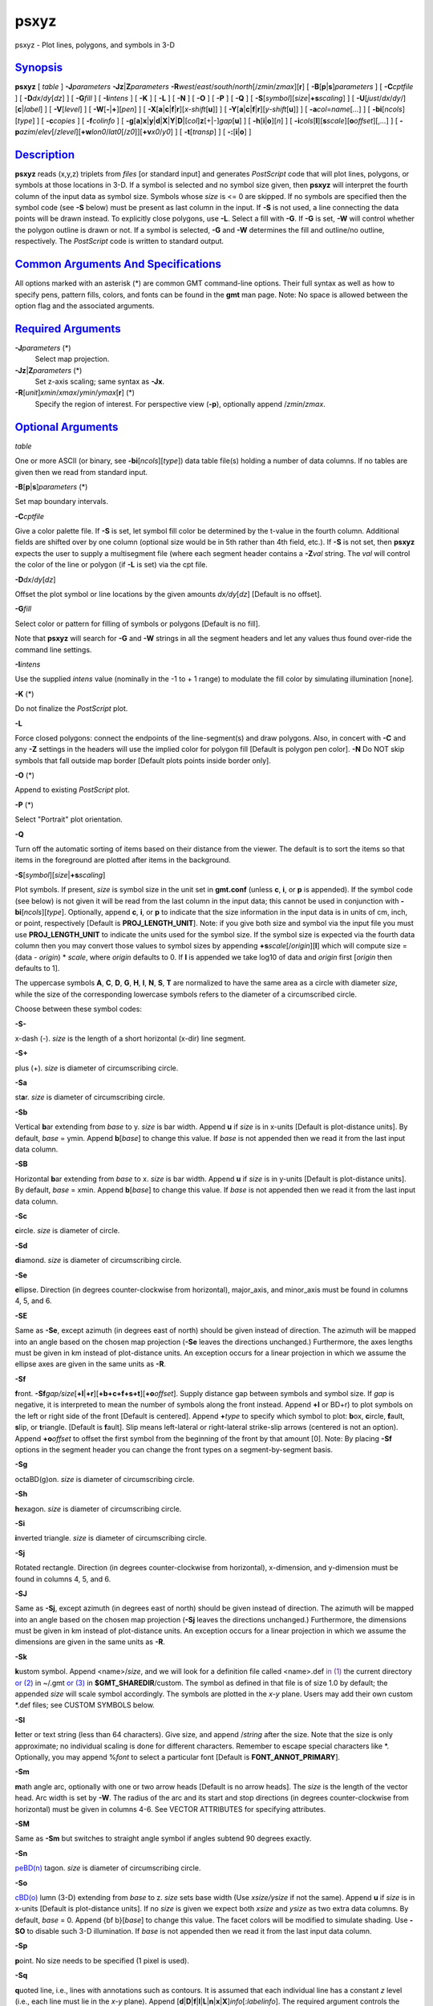 *****
psxyz
*****

psxyz - Plot lines, polygons, and symbols in 3-D

`Synopsis <#toc1>`_
-------------------

**psxyz** [ *table* ] **-J**\ *parameters*
**-Jz**\ \|\ **Z**\ *parameters*
**-R**\ *west*/*east*/*south*/*north*\ [/*zmin*/*zmax*][**r**\ ] [
**-B**\ [**p**\ \|\ **s**]\ *parameters* ] [ **-C**\ *cptfile* ] [
**-D**\ *dx*/*dy*\ [*dz*\ ] ] [ **-G**\ *fill* ] [ **-I**\ *intens* ] [
**-K** ] [ **-L** ] [ **-N** ] [ **-O** ] [ **-P** ] [ **-Q** ] [
**-S**\ [*symbol*\ ][\ *size*\ \|\ **+s**\ *scaling*] ] [
**-U**\ [*just*/*dx*/*dy*/][**c**\ \|\ *label*] ] [ **-V**\ [*level*\ ]
] [ **-W**\ [**-**\ \|\ **+**][*pen*\ ] ] [
**-X**\ [**a**\ \|\ **c**\ \|\ **f**\ \|\ **r**][\ *x-shift*\ [**u**\ ]]
] [
**-Y**\ [**a**\ \|\ **c**\ \|\ **f**\ \|\ **r**][\ *y-shift*\ [**u**\ ]]
] [ **-a**\ *col*\ =\ *name*\ [*...*\ ] ] [
**-bi**\ [*ncols*\ ][*type*\ ] ] [ **-c**\ *copies* ] [
**-f**\ *colinfo* ] [
**-g**\ [**a**\ ]\ **x**\ \|\ **y**\ \|\ **d**\ \|\ **X**\ \|\ **Y**\ \|\ **D**\ \|[*col*\ ]\ **z**\ [+\|-]\ *gap*\ [**u**\ ]
] [ **-h**\ [**i**\ \|\ **o**][*n*\ ] ] [
**-i**\ *cols*\ [**l**\ ][\ **s**\ *scale*][\ **o**\ *offset*][,\ *...*]
] [
**-p**\ *azim*/*elev*\ [/*zlevel*][\ **+w**\ *lon0*/*lat0*\ [/*z0*]][\ **+v**\ *x0*/*y0*]
] [ **-t**\ [*transp*\ ] ] [ **-:**\ [**i**\ \|\ **o**] ]

`Description <#toc2>`_
----------------------

**psxyz** reads (x,y,z) triplets from *files* [or standard input] and
generates *PostScript* code that will plot lines, polygons, or symbols
at those locations in 3-D. If a symbol is selected and no symbol size
given, then **psxyz** will interpret the fourth column of the input data
as symbol size. Symbols whose *size* is <= 0 are skipped. If no symbols
are specified then the symbol code (see **-S** below) must be present as
last column in the input. If **-S** is not used, a line connecting the
data points will be drawn instead. To explicitly close polygons, use
**-L**. Select a fill with **-G**. If **-G** is set, **-W** will control
whether the polygon outline is drawn or not. If a symbol is selected,
**-G** and **-W** determines the fill and outline/no outline,
respectively. The *PostScript* code is written to standard output.

`Common Arguments And Specifications <#toc3>`_
----------------------------------------------

All options marked with an asterisk (\*) are common GMT command-line
options. Their full syntax as well as how to specify pens, pattern
fills, colors, and fonts can be found in the **gmt** man page. Note: No
space is allowed between the option flag and the associated arguments.

`Required Arguments <#toc4>`_
-----------------------------

**-J**\ *parameters* (\*)
    Select map projection.
**-Jz**\ \|\ **Z**\ *parameters* (\*)
    Set z-axis scaling; same syntax as **-Jx**.
**-R**\ [*unit*\ ]\ *xmin*/*xmax*/*ymin*/*ymax*\ [**r**\ ] (\*)
    Specify the region of interest.
    For perspective view (**-p**), optionally append /*zmin*/*zmax*.

`Optional Arguments <#toc5>`_
-----------------------------

*table*

One or more ASCII (or binary, see **-bi**\ [*ncols*\ ][*type*\ ]) data
table file(s) holding a number of data columns. If no tables are given
then we read from standard input.

**-B**\ [**p**\ \|\ **s**]\ *parameters* (\*)

Set map boundary intervals.

**-C**\ *cptfile*

Give a color palette file. If **-S** is set, let symbol fill color be
determined by the t-value in the fourth column. Additional fields are
shifted over by one column (optional size would be in 5th rather than
4th field, etc.). If **-S** is not set, then **psxyz** expects the user
to supply a multisegment file (where each segment header contains a
**-Z**\ *val* string. The *val* will control the color of the line or
polygon (if **-L** is set) via the cpt file.

**-D**\ *dx*/*dy*\ [*dz*\ ]

Offset the plot symbol or line locations by the given amounts
*dx/dy*\ [*dz*\ ] [Default is no offset].

**-G**\ *fill*

Select color or pattern for filling of symbols or polygons [Default is
no fill].

Note that **psxyz** will search for **-G** and **-W** strings in all the
segment headers and let any values thus found over-ride the command line
settings.

**-I**\ *intens*

Use the supplied *intens* value (nominally in the -1 to + 1 range) to
modulate the fill color by simulating illumination [none].

**-K** (\*)

Do not finalize the *PostScript* plot.

**-L**

Force closed polygons: connect the endpoints of the line-segment(s) and
draw polygons. Also, in concert with **-C** and any **-Z** settings in
the headers will use the implied color for polygon fill [Default is
polygon pen color]. **-N** Do NOT skip symbols that fall outside map
border [Default plots points inside border only].

**-O** (\*)

Append to existing *PostScript* plot.

**-P** (\*)

Select "Portrait" plot orientation.

**-Q**

Turn off the automatic sorting of items based on their distance from the
viewer. The default is to sort the items so that items in the foreground
are plotted after items in the background.

**-S**\ [*symbol*\ ][\ *size*\ \|\ **+s**\ *scaling*]

Plot symbols. If present, *size* is symbol size in the unit set in
**gmt.conf** (unless **c**, **i**, or **p** is appended). If the symbol
code (see below) is not given it will be read from the last column in
the input data; this cannot be used in conjunction with
**-bi**\ [*ncols*\ ][*type*\ ]. Optionally, append **c**, **i**, or
**p** to indicate that the size information in the input data is in
units of cm, inch, or point, respectively [Default is
**PROJ\_LENGTH\_UNIT**]. Note: if you give both size and symbol via the
input file you must use **PROJ\_LENGTH\_UNIT** to indicate the units
used for the symbol size. If the symbol size is expected via the fourth
data column then you may convert those values to symbol sizes by
appending **+s**\ *scale*\ [/*origin*][**l**\ ] which will compute size
= (data - *origin*) \* *scale*, where *origin* defaults to 0. If **l**
is appended we take log10 of data and *origin* first [*origin* then
defaults to 1].

The uppercase symbols **A**, **C**, **D**, **G**, **H**, **I**, **N**,
**S**, **T** are normalized to have the same area as a circle with
diameter *size*, while the size of the corresponding lowercase symbols
refers to the diameter of a circumscribed circle.

Choose between these symbol codes:

**-S-**

x-dash (-). *size* is the length of a short horizontal (x-dir) line
segment.

**-S+**

plus (+). *size* is diameter of circumscribing circle.

**-Sa**

st\ **a**\ r. *size* is diameter of circumscribing circle.

**-Sb**

Vertical **b**\ ar extending from *base* to y. *size* is bar width.
Append **u** if *size* is in x-units [Default is plot-distance units].
By default, *base* = ymin. Append **b**\ [*base*\ ] to change this
value. If *base* is not appended then we read it from the last input
data column.

**-SB**

Horizontal **b**\ ar extending from *base* to x. *size* is bar width.
Append **u** if *size* is in y-units [Default is plot-distance units].
By default, *base* = xmin. Append **b**\ [*base*\ ] to change this
value. If *base* is not appended then we read it from the last input
data column.

**-Sc**

**c**\ ircle. *size* is diameter of circle.

**-Sd**

**d**\ iamond. *size* is diameter of circumscribing circle.

**-Se**

**e**\ llipse. Direction (in degrees counter-clockwise from horizontal),
major\_axis, and minor\_axis must be found in columns 4, 5, and 6.

**-SE**

Same as **-Se**, except azimuth (in degrees east of north) should be
given instead of direction. The azimuth will be mapped into an angle
based on the chosen map projection (**-Se** leaves the directions
unchanged.) Furthermore, the axes lengths must be given in km instead of
plot-distance units. An exception occurs for a linear projection in
which we assume the ellipse axes are given in the same units as **-R**.

**-Sf**

**f**\ ront.
**-Sf**\ *gap/size*\ [**+l**\ \|\ **+r**][**+b+c+f+s+t**\ ][\ **+o**\ *offset*].
Supply distance gap between symbols and symbol size. If *gap* is
negative, it is interpreted to mean the number of symbols along the
front instead. Append **+l** or BD+r) to plot symbols on the left or
right side of the front [Default is centered]. Append **+**\ *type* to
specify which symbol to plot: **b**\ ox, **c**\ ircle, **f**\ ault,
**s**\ lip, or **t**\ riangle. [Default is **f**\ ault]. Slip means
left-lateral or right-lateral strike-slip arrows (centered is not an
option). Append **+o**\ *offset* to offset the first symbol from the
beginning of the front by that amount [0]. Note: By placing **-Sf**
options in the segment header you can change the front types on a
segment-by-segment basis.

**-Sg**

octaBD(g)on. *size* is diameter of circumscribing circle.

**-Sh**

**h**\ exagon. *size* is diameter of circumscribing circle.

**-Si**

**i**\ nverted triangle. *size* is diameter of circumscribing circle.

**-Sj**

Rotated rectangle. Direction (in degrees counter-clockwise from
horizontal), x-dimension, and y-dimension must be found in columns 4, 5,
and 6.

**-SJ**

Same as **-Sj**, except azimuth (in degrees east of north) should be
given instead of direction. The azimuth will be mapped into an angle
based on the chosen map projection (**-Sj** leaves the directions
unchanged.) Furthermore, the dimensions must be given in km instead of
plot-distance units. An exception occurs for a linear projection in
which we assume the dimensions are given in the same units as **-R**.

**-Sk**

**k**\ ustom symbol. Append <name>/*size*, and we will look for a
definition file called <name>.def `in (1) <in.html>`_ the current
directory `or (2) <or.2.html>`_ in ~/.gmt `or (3) <or.html>`_ in
**$GMT\_SHAREDIR**/custom. The symbol as defined in that file is of size
1.0 by default; the appended *size* will scale symbol accordingly. The
symbols are plotted in the *x-y* plane. Users may add their own custom
\*.def files; see CUSTOM SYMBOLS below.

**-Sl**

**l**\ etter or text string (less than 64 characters). Give size, and
append /*string* after the size. Note that the size is only approximate;
no individual scaling is done for different characters. Remember to
escape special characters like \*. Optionally, you may append %\ *font*
to select a particular font [Default is **FONT\_ANNOT\_PRIMARY**].

**-Sm**

**m**\ ath angle arc, optionally with one or two arrow heads [Default is
no arrow heads]. The *size* is the length of the vector head. Arc width
is set by **-W**. The radius of the arc and its start and stop
directions (in degrees counter-clockwise from horizontal) must be given
in columns 4-6. See VECTOR ATTRIBUTES for specifying attributes.

**-SM**

Same as **-Sm** but switches to straight angle symbol if angles subtend
90 degrees exactly.

**-Sn**

`peBD(n) <peBD.n.html>`_ tagon. *size* is diameter of circumscribing
circle.

**-So**

`cBD(o) <cBD.o.html>`_ lumn (3-D) extending from *base* to z. *size*
sets base width (Use *xsize/ysize* if not the same). Append **u** if
*size* is in x-units [Default is plot-distance units]. If no *size* is
given we expect both *xsize* and *ysize* as two extra data columns. By
default, *base* = 0. Append {bf b}[*base*\ ] to change this value. The
facet colors will be modified to simulate shading. Use **-SO** to
disable such 3-D illumination. If *base* is not appended then we read it
from the last input data column.

**-Sp**

**p**\ oint. No size needs to be specified (1 pixel is used).

**-Sq**

**q**\ uoted line, i.e., lines with annotations such as contours. It is
assumed that each individual line has a constant *z* level (i.e., each
line must lie in the *x-y* plane). Append
[**d**\ \|\ **D**\ \|\ **f**\ \|\ **l**\ \|\ **L**\ \|\ **n**\ \|\ **x**\ \|\ **X**]\ *info*\ [:*labelinfo*].
The required argument controls the placement of labels along the quoted
lines. Choose among five controlling algorithms:

    **d**\ *dist*\ [**c**\ \|\ **i**\ \|\ **p**] or
    **D**\ *dist*\ [**d**\ \|\ **e**\ \|\ **f**\ \|\ **k**\ \|\ **m**\ \|\ **M**\ \|\ **n**\ \|\ **s**]
    For lower case **d**, give distances between labels on the plot in
    your preferred measurement unit **c** (cm), **i** (inch), or **p**
    (points), while for upper case **D**, specify distances in map units
    and append the unit; choose among **e** (m), **f** (foot), **k**
    (km), **M** (mile), **n** (nautical mile) or **u** (US survey foot),
    and **d** (arc degree), **m** (arc minute), or **s** (arc second).
    [Default is 10\ **c** or 4\ **i**]. As an option, you can append
    /*fraction* which is used to place the very first label for each
    contour when the cumulative along-contour distance equals *fraction
    \* dist* [0.25].
    **f**\ *ffile.d*
    Reads the ascii file *ffile.d* and places labels at locations in the
    file that matches locations along the quoted lines. Inexact matches
    and points outside the region are skipped.
    **l\|L**\ *line1*\ [,*line2*,...]
    Give *start* and *stop* coordinates for one or more comma-separated
    straight line segments. Labels will be placed where these lines
    intersect the quoted lines. The format of each *line* specification
    is *start/stop*, where *start* and *stop* are either a specified
    point *lon/lat* or a 2-character **XY** key that uses the
    justification format employed in **pstext** to indicate a point on
    the map, given as [LCR][BMT]. **L** will interpret the point pairs
    as defining great circles [Default is straight line].
    **n**\ *n\_label*
    Specifies the number of equidistant labels for quoted lines line
    [1]. Upper case **N** starts labeling exactly at the start of the
    line [Default centers them along the line]. **N**-1 places one
    justified label at start, while **N**\ +1 places one justified label
    at the end of quoted lines. Optionally, append
    /*min\_dist*\ [**c**\ \|\ **i**\ \|\ **p**] to enforce that a
    minimum distance separation between successive labels is enforced.
    **x\|X**\ *xfile.d*
    Reads the multisegment file *xfile.d* and places labels at the
    intersections between the quoted lines and the lines in *xfile.d*.
    **X** will resample the lines first along great-circle arcs.
    In addition, you may optionally append
    **+r**\ *radius*\ [**c**\ \|\ **i**\ \|\ **p**] to set a minimum
    label separation in the x-y plane [no limitation].

    The optional *labelinfo* controls the specifics of the label
    formatting and consists of a concatenated string made up of any of
    the following control arguments:

    **+a**\ *angle*

    For annotations at a fixed angle, **+an** for line-normal, or
    **+ap** for line-parallel [Default].

    **+c**\ *dx*\ [/*dy*]

    Sets the clearance between label and optional text box. Append
    **c**\ \|\ **i**\ \|\ **p** to specify the unit or % to indicate a
    percentage of the label font size [15%].

    **+d**

    Turns on debug which will draw helper points and lines to illustrate
    the workings of the quoted line setup.

    **+e**

    Delay the plotting of the text. This is used to build a clip path
    based on the text, then lay down other overlays while that clip path
    is in effect, then turning of clipping with psclip **-Ct** which
    finally plots the original text.

    **+f**\ *font*

    Sets the desired font [Default **FONT\_ANNOT\_PRIMARY** with its
    size changed to 9p].

    **+g**\ [*color*\ ]

    Selects opaque text boxes [Default is transparent]; optionally
    specify the color [Default is **PS\_PAGE\_COLOR**].

    **+j**\ *just*

    Sets label justification [Default is MC]. Ignored when
    **-SqN**\ \|\ **n**\ +\|-1 is used.

    **+l**\ *label*

    Sets the constant label text.

    **+L**\ *flag*

    Sets the label text according to the specified flag:

        **+Lh**
        Take the label from the current segment header (first scan for
        an embedded **-L**\ *label* option, if not use the first word
        following the segment flag). For multiple-word labels, enclose
        entire label in double quotes.
        **+Ld**
        Take the Cartesian plot distances along the line as the label;
        append **c**\ \|\ **i**\ \|\ **p** as the unit [Default is
        **PROJ\_LENGTH\_UNIT**].
        **+LD**
        Calculate actual map distances; append
        **d\|e\|f\|k\|n\|M\|n\|s** as the unit [Default is
        **d**\ (egrees), unless label placement was based on map
        distances along the lines in which case we use the same unit
        specified for that algorithm]. Requires a map projection to be
        used.
        **+Lf**
        Use text after the 2nd column in the fixed label location file
        as the label. Requires the fixed label location setting.
        **+Lx**
        As **+Lh** but use the headers in the *xfile.d* instead.
        Requires the crossing file option.

    **+n**\ *dx*\ [/*dy*]
        Nudges the placement of labels by the specified amount (append
        **c**\ \|\ **i**\ \|\ **p** to specify the units). Increments
        are considered in the coordinate system defined by the
        orientation of the line; use **+N** to force increments in the
        plot x/y coordinates system [no nudging].
    **+o**
        Selects rounded rectangular text box [Default is rectangular].
        Not applicable for curved text (**+v**) and only makes sense for
        opaque text boxes.
    **+p**\ [*pen*\ ]
        Draws the outline of text boxes [Default is no outline];
        optionally specify pen for outline [Default is width = 0.25p,
        color = black, style = solid].
    **+r**\ *min\_rad*
        Will not place labels where the line’s radius of curvature is
        less than *min\_rad* [Default is 0].
    **+t**\ [*file*\ ]
        Saves line label x, y, and text to *file* [Line\_labels.txt].
        Use **+T** to save x, y, angle, text instead.
    **+u**\ *unit*
        Appends *unit* to all line labels. If *unit* starts with a
        leading hyphen (-) then there will be no space between label
        value and the unit. [Default is no unit].
    **+v**
        Specifies curved labels following the path [Default is straight
        labels].
    **+w**
        Specifies how many (*x*,\ *y*) points will be used to estimate
        label angles [Default is 10].
    **+=**\ *prefix*
        Prepends *prefix* to all line labels. If *prefix* starts with a
        leading hyphen (-) then there will be no space between label
        value and the prefix. [Default is no prefix].

Note: By placing **-Sq** options in the segment header you can change
the quoted text attributes on a segment-by-segment basis.

**-Sr**
    **r**\ ectangle. No size needs to be specified, but the x- and
    y-dimensions must be found in columns 4 and 5.
**-SR**
    **R**\ ounded rectangle. No size needs to be specified, but the x-
    and y-dimensions and corner radius must be found in columns 4, 5,
    and 6.
**-Ss**
    **s**\ quare. *size* is diameter of circumscribing circle.
**-St**
    **t**\ riangle. *size* is diameter of circumscribing circle.
**-Su**
    cBD(u)be (3-D). *size* sets length of all sides. Append **u** if
    *size* is in x-units [Default is plot-distance units]. The facet
    colors will be modified to simulate shading. Use **-SU** to disable
    such 3-D illumination.
**-Sv**
    **v**\ ector. Direction (in degrees counter-clockwise from
    horizontal) and length must be found in columns 4 and 5 (this is a
    vector in the horizontal plane). The *size* is the length of the
    vector head. Vector width is set by **-W**. See VECTOR ATTRIBUTES
    for specifying attributes.
**-SV**
    Same as **-Sv**, except azimuth (in degrees east of north) should be
    given instead of direction. The azimuth will be mapped into an angle
    based on the chosen map projection (**-Sv** leaves the directions
    unchanged.) See VECTOR ATTRIBUTES for specifying attributes.
**-Sw**
    pie **w**\ edge. Start and stop directions (in degrees
    counter-clockwise from horizontal) for pie slice must be found in
    columns 4 and 5.
**-SW**
    Same as **-Sw**, except azimuths (in degrees east of north) should
    be given instead of the two directions. The azimuths will be mapped
    into angles based on the chosen map projection (**-Sw** leaves the
    directions unchanged.)
**-Sx**
    cross (x). *size* is diameter of circumscribing circle.
**-Sy**
    y-dash (\|). *size* is the length of a short horizontal (y-dir) line
    segment.
**-Sz**
    zdash. *size* is the length of a short vertical (z-dir) line
    segment.
**-S=**
    geovector. Azimuth (in degrees east from north) and length (in km)
    must be found in columns 4 and 5. The *size* is the length of the
    vector head. Vector width is set by **-W**. See VECTOR ATTRIBUTES
    for specifying attributes.
**-U**\ [*just*/*dx*/*dy*/][**c**\ \|\ *label*] (\*)
    Draw GMT time stamp logo on plot.
**-V**\ [*level*\ ] (\*)
    Select verbosity level [c].
**-W**\ [**-**\ \|\ **+**][*pen*\ ]
    Set pen attributes for lines or the outline of symbols [Defaults:
    width = default, color = black, style = solid]. A leading **+** will
    use the lookup color (via **-C**) for both symbol fill and outline
    pen color, while a leading **-** will set outline pen color and turn
    off symbol fill.
**-X**\ [**a**\ \|\ **c**\ \|\ **f**\ \|\ **r**][\ *x-shift*\ [**u**\ ]]
**-Y**\ [**a**\ \|\ **c**\ \|\ **f**\ \|\ **r**][\ *y-shift*\ [**u**\ ]]
(\*)
    Shift plot origin.
**-a**\ *col*\ =\ *name*\ [*...*\ ] (\*)
    Set aspatial column associations *col*\ =\ *name*.
**-bi**\ [*ncols*\ ][*type*\ ] (\*)
    Select binary input. [Default is the required number of columns
    given the chosen settings].
**-c**\ *copies* (\*)
    Specify number of plot copies [Default is 1].
**-f**\ [**i**\ \|\ **o**]\ *colinfo* (\*)
    Specify data types of input and/or output columns.
**-g**\ [**a**\ ]\ **x**\ \|\ **y**\ \|\ **d**\ \|\ **X**\ \|\ **Y**\ \|\ **D**\ \|[*col*\ ]\ **z**\ [+\|-]\ *gap*\ [**u**\ ]
(\*)
    Determine data gaps and line breaks. The **-g** option is ignored if
    **-S** is set.
**-h**\ [**i**\ \|\ **o**][*n*\ ] (\*)
    Skip or produce header record(s).
**-i**\ *cols*\ [**l**\ ][\ **s**\ *scale*][\ **o**\ *offset*][,\ *...*](\*)
    Select input columns.
**-p**\ *azim*/*elev*\ [/*zlevel*][\ **+w**\ *lon0*/*lat0*\ [/*z0*]][\ **+v**\ *x0*/*y0*]
(\*)
    Select perspective view.
**-t**\ [*transp*\ ] (\*)
    Set PDF transparency level.
**-:**\ [**i**\ \|\ **o**] (\*)
    Swap 1st and 2nd column on input and/or output.
**-^** (\*)
    Print a short message about the syntax of the command, then exits.
**-?** (\*)
    Print a full usage (help) message, including the explanation of
    options, then exits.
**--version** (\*)
    Print GMT version and exit.
**--show-sharedir** (\*)
    Print full path to GMT share directory and exit.

`Vector Attributes <#toc6>`_
----------------------------

Several modifiers may be appended to the vector-producing options to
specify the placement of vector heads, their shapes, and the
justification of the vector:

**+a**\ *angle* sets the angle of the vector head apex [30].

**+b** places a vector head at the beginning of the vector path [none].

**+e** places a vector head at the end of the vector path [none].

**+g**-\|\ *fill* turns off vector head fill (if -) or sets the vector
head fill [Default fill is used, which may be no fill].

**+l** draws half-arrows, using only the left side [both].

**+n**\ *norm* scales down vector attributes (pen thickness, head size)
with decreasing length, where vectors shorter than *norm* will have
their attributes scaled by length/\ *norm* [arrow attributes remains
invariant to length].

**+p**\ [-][*pen*\ ] sets the vector pen attributes. If *pen* has a
leading - then the head outline is not drawn. [Default pen is used, and
head outline is drawn]

**+r** draws half-arrows, using only the right side [both].

In addition, all but circular vectors may take these modifiers:

**+j**\ *just* determines how the input *x*,\ *y* point relates to the
vector. Choose from **b**\ eginning [default], **e**\ nd, or
**c**\ enter.

**+s** means the input *angle*, *length* is instead the *x*, *y*
coordinates of the vector end point.

`Examples <#toc7>`_
-------------------

To plot blue columns (width = 1.25 cm) at the positions listed in the
file heights.xyz on a 3-D projection of the space (0-10), (0-10),
(0-100), with tickmarks every 2, 2, and 10, viewing it from the
southeast at 30 degree elevation, use:

psxyz heights.xyz -R0/10/0/10/0/100 **-Jx**\ 1.25\ **c**
**-Jz**\ 0.125\ **c** **-So**\ 1.25\ **c** -Gblue
-B2:XLABEL:/2:YLABEL:/10:ZLABEL::."3-D PLOT":15 -p135/30 -Uc -W -P >
heights.ps

`Segment Header Parsing <#toc8>`_
---------------------------------

Segment header records may contain one of more of the following options:

**-G**\ *fill* Use the new *fill* and turn filling on

**-G-** Turn filling off

**-G** Revert to default fill (none if not set on command line)

**-W**\ *pen* Use the new *pen* and turn outline on

**-W** Revert to default pen ()MAP\_DEFAULT\_PENBD( if not set on
command line)

**-W-** Turn outline off

**-Z**\ *zval* Obtain fill via cpt lookup using z-value *zval*

**-ZNaN** Get the NaN color from the cpt file

`Custom Symbols <#toc9>`_
-------------------------

**psxyz** allows users to define and plot their own custom symbols. This
is done by encoding the symbol using our custom symbol macro code
described in Appendix N. Put all the macro codes for your new symbol in
a file whose extension must be .def; you may then address the symbol
without giving the extension (e.g., the symbol file tsunami.def is used
by specifying **-Sk**\ *tsunami/size*. The definition file can contain
any number of plot code records, as well as blank lines and comment
lines (starting with #). **psxyz** will look for the definition files
`in (1) <in.html>`_ the current directory, (2) the ~/.gmt directory,
`and (3) <and.html>`_ the **$GMT\_SHAREDIR**/custom directory, in that
order. Freeform polygons (made up of straight line segments and arcs of
circles) can be designed - these polygons can be painted and filled with
a pattern. Other standard geometric symbols can also be used. See
Appendix N for macro definitions.

`Bugs <#toc10>`_
----------------

No hidden line removal is employed for polygons and lines. Symbols,
however, are first sorted according to their distance from the viewpoint
so that nearby symbols will overprint more distant ones should they
project to the same x,y position.

**psxyz** cannot handle filling of polygons that contain the south or
north pole. For such a polygon, make a copy and split it into two and
make each explicitly contain the polar point. The two polygons will
combine to give the desired effect when filled; to draw outline use the
original polygon.

The **-N** option does not adjust the BoundingBox information so you may
have to post-process the *PostScript* output with **ps2raster** **-A**
to obtain the correct BoundingBox.

`See Also <#toc11>`_
--------------------

`*gmt*\ (1) <gmt.html>`_ , `*gmt.conf*\ (5) <gmt.conf.html>`_ ,
`*gmtcolors*\ (5) <gmtcolors.html>`_ ,
`*psbasemap*\ (1) <psbasemap.html>`_ , `*psxy*\ (1) <psxy.html>`_
